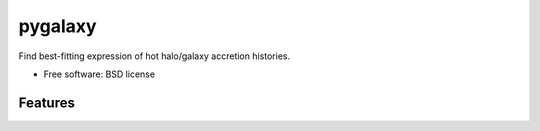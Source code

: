 ===============================
pygalaxy
===============================

Find best-fitting expression of hot halo/galaxy accretion histories.

* Free software: BSD license

Features
--------

